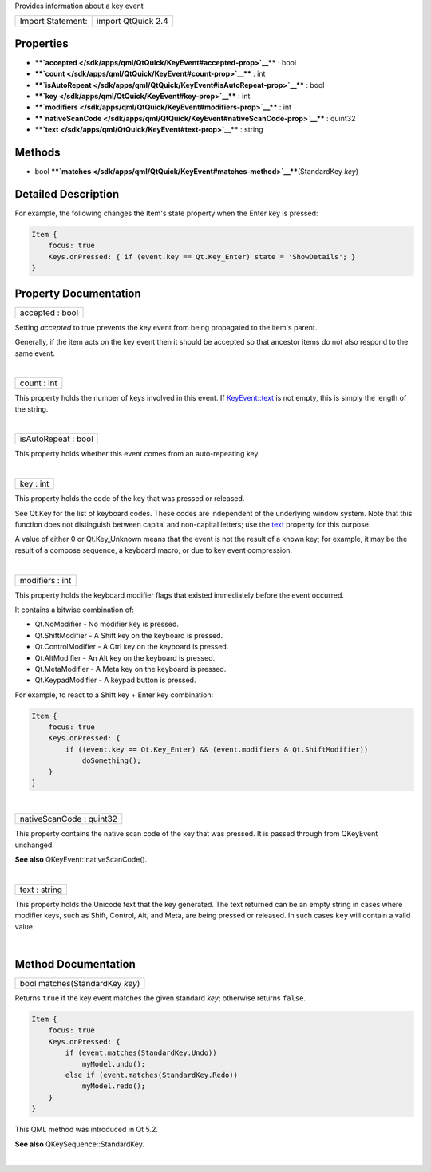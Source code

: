 Provides information about a key event

+---------------------+----------------------+
| Import Statement:   | import QtQuick 2.4   |
+---------------------+----------------------+

Properties
----------

-  ****`accepted </sdk/apps/qml/QtQuick/KeyEvent#accepted-prop>`__**** :
   bool
-  ****`count </sdk/apps/qml/QtQuick/KeyEvent#count-prop>`__**** : int
-  ****`isAutoRepeat </sdk/apps/qml/QtQuick/KeyEvent#isAutoRepeat-prop>`__****
   : bool
-  ****`key </sdk/apps/qml/QtQuick/KeyEvent#key-prop>`__**** : int
-  ****`modifiers </sdk/apps/qml/QtQuick/KeyEvent#modifiers-prop>`__****
   : int
-  ****`nativeScanCode </sdk/apps/qml/QtQuick/KeyEvent#nativeScanCode-prop>`__****
   : quint32
-  ****`text </sdk/apps/qml/QtQuick/KeyEvent#text-prop>`__**** : string

Methods
-------

-  bool
   ****`matches </sdk/apps/qml/QtQuick/KeyEvent#matches-method>`__****\ (StandardKey
   *key*)

Detailed Description
--------------------

For example, the following changes the Item's state property when the
Enter key is pressed:

.. code:: qml

    Item {
        focus: true
        Keys.onPressed: { if (event.key == Qt.Key_Enter) state = 'ShowDetails'; }
    }

Property Documentation
----------------------

+--------------------------------------------------------------------------+
|        \ accepted : bool                                                 |
+--------------------------------------------------------------------------+

Setting *accepted* to true prevents the key event from being propagated
to the item's parent.

Generally, if the item acts on the key event then it should be accepted
so that ancestor items do not also respond to the same event.

| 

+--------------------------------------------------------------------------+
|        \ count : int                                                     |
+--------------------------------------------------------------------------+

This property holds the number of keys involved in this event. If
`KeyEvent::text </sdk/apps/qml/QtQuick/KeyEvent#text-prop>`__ is not
empty, this is simply the length of the string.

| 

+--------------------------------------------------------------------------+
|        \ isAutoRepeat : bool                                             |
+--------------------------------------------------------------------------+

This property holds whether this event comes from an auto-repeating key.

| 

+--------------------------------------------------------------------------+
|        \ key : int                                                       |
+--------------------------------------------------------------------------+

This property holds the code of the key that was pressed or released.

See Qt.Key for the list of keyboard codes. These codes are independent
of the underlying window system. Note that this function does not
distinguish between capital and non-capital letters; use the
`text </sdk/apps/qml/QtQuick/KeyEvent#text-prop>`__ property for this
purpose.

A value of either 0 or Qt.Key\_Unknown means that the event is not the
result of a known key; for example, it may be the result of a compose
sequence, a keyboard macro, or due to key event compression.

| 

+--------------------------------------------------------------------------+
|        \ modifiers : int                                                 |
+--------------------------------------------------------------------------+

This property holds the keyboard modifier flags that existed immediately
before the event occurred.

It contains a bitwise combination of:

-  Qt.NoModifier - No modifier key is pressed.
-  Qt.ShiftModifier - A Shift key on the keyboard is pressed.
-  Qt.ControlModifier - A Ctrl key on the keyboard is pressed.
-  Qt.AltModifier - An Alt key on the keyboard is pressed.
-  Qt.MetaModifier - A Meta key on the keyboard is pressed.
-  Qt.KeypadModifier - A keypad button is pressed.

For example, to react to a Shift key + Enter key combination:

.. code:: qml

    Item {
        focus: true
        Keys.onPressed: {
            if ((event.key == Qt.Key_Enter) && (event.modifiers & Qt.ShiftModifier))
                doSomething();
        }
    }

| 

+--------------------------------------------------------------------------+
|        \ nativeScanCode : quint32                                        |
+--------------------------------------------------------------------------+

This property contains the native scan code of the key that was pressed.
It is passed through from QKeyEvent unchanged.

**See also** QKeyEvent::nativeScanCode().

| 

+--------------------------------------------------------------------------+
|        \ text : string                                                   |
+--------------------------------------------------------------------------+

This property holds the Unicode text that the key generated. The text
returned can be an empty string in cases where modifier keys, such as
Shift, Control, Alt, and Meta, are being pressed or released. In such
cases ``key`` will contain a valid value

| 

Method Documentation
--------------------

+--------------------------------------------------------------------------+
|        \ bool matches(StandardKey *key*)                                 |
+--------------------------------------------------------------------------+

Returns ``true`` if the key event matches the given standard *key*;
otherwise returns ``false``.

.. code:: qml

    Item {
        focus: true
        Keys.onPressed: {
            if (event.matches(StandardKey.Undo))
                myModel.undo();
            else if (event.matches(StandardKey.Redo))
                myModel.redo();
        }
    }

This QML method was introduced in Qt 5.2.

**See also** QKeySequence::StandardKey.

| 
